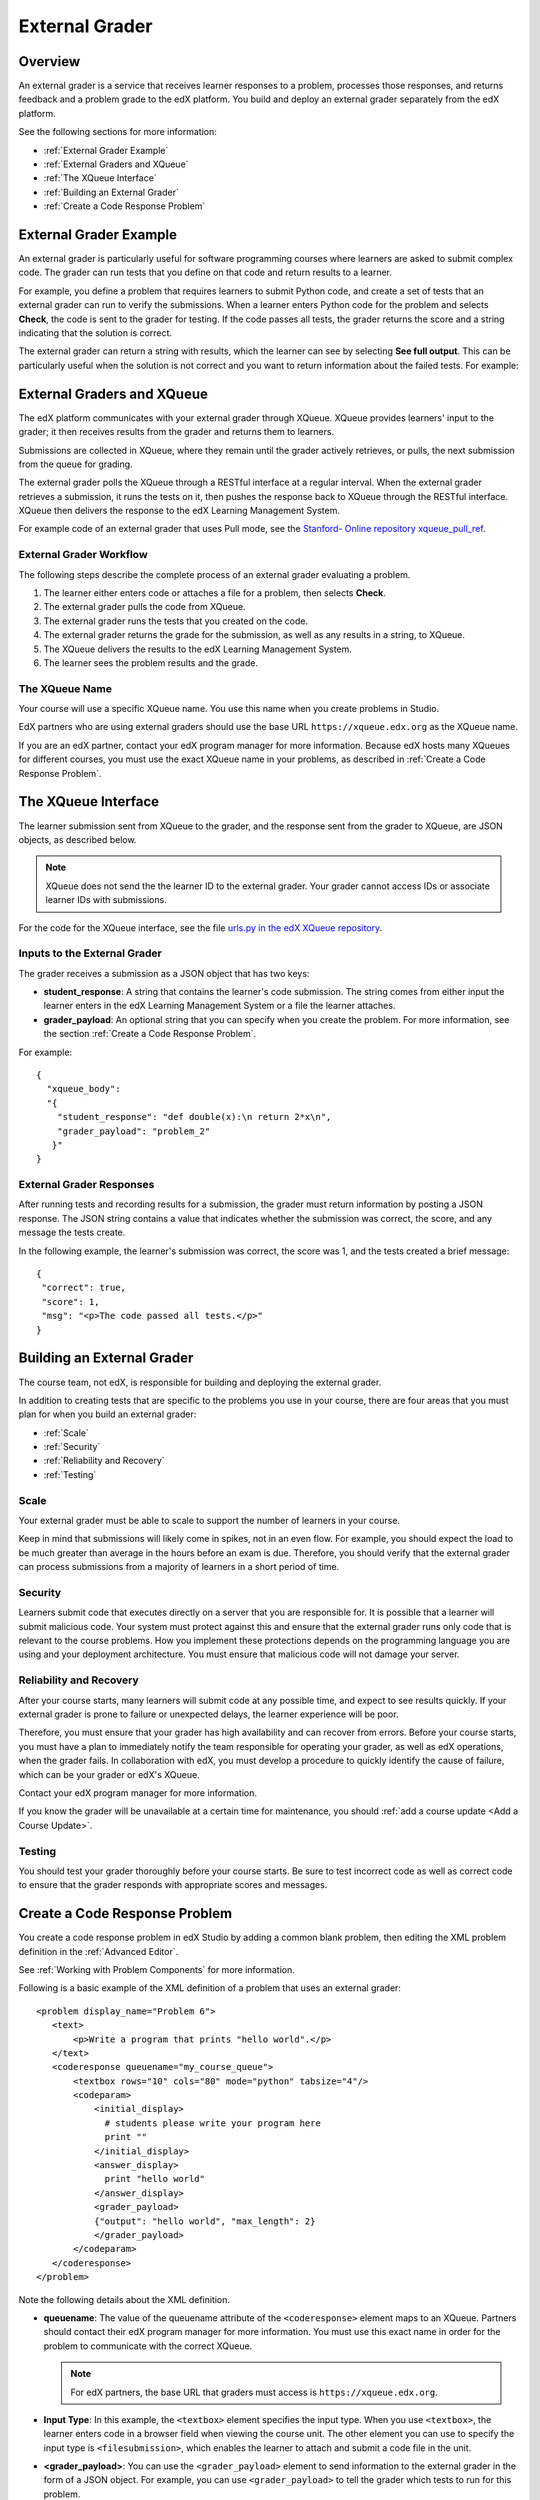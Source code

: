 .. _External Grader:

###########################
External Grader
###########################

.. _External Grader Overview:

*******************
Overview
*******************

An external grader is a service that receives learner responses to a problem,
processes those responses, and returns feedback and a problem grade to the edX
platform. You build and deploy an external grader separately from the edX
platform.

See the following sections for more information:

* :ref:`External Grader Example`
* :ref:`External Graders and XQueue`
* :ref:`The XQueue Interface`
* :ref:`Building an External Grader`
* :ref:`Create a Code Response Problem`

.. _External Grader Example:

***************************
External Grader Example
***************************

An external grader is particularly useful for software programming courses
where learners are asked to submit complex code. The grader can run tests that
you define on that code and return results to a learner.

For example, you define a problem that requires learners to submit Python code,
and create a set of tests that an external grader can run to verify the
submissions. When a learner enters Python code for the problem and selects
**Check**, the code is sent to the grader for testing.  If the code passes all
tests, the grader returns the score and a string indicating that the solution
is correct.

.. image:: ../../../shared/building_and_running_chapters/Images/external-grader-correct.png
 :alt: Image of a learner's view of a programming problem that uses an external grader, with a correct result.
 :width: 600

The external grader can return a string with results, which the learner can see
by selecting **See full output**. This can be particularly useful when the
solution is not correct and you want to return information about the failed
tests. For example:

.. image:: ../../../shared/building_and_running_chapters/Images/external-grader-incorrect.png
 :alt: Image of a learner's view of a programming problem that uses an external grader, with an incorrect result 

.. _External Graders and XQueue:

**************************************
External Graders and XQueue
**************************************

The edX platform communicates with your external grader through XQueue. XQueue
provides learners' input to the grader; it then receives results from the
grader and returns them to learners.

Submissions are collected in XQueue, where they remain until the grader
actively retrieves, or pulls, the next submission from the queue for grading.

The external grader polls the XQueue through a RESTful interface at a regular
interval. When the external grader retrieves a submission, it runs the tests on
it, then pushes the response back to XQueue through the RESTful interface.
XQueue then delivers the response to the edX Learning Management System.

For example code of an external grader that uses Pull mode, see the `Stanford-
Online repository xqueue_pull_ref <https://github.com/Stanford-
Online/xqueue_pull_ref>`_.

============================
External Grader Workflow
============================

The following steps describe the complete process of an external grader
evaluating a problem.

#. The learner either enters code or attaches a file for a problem, then
   selects **Check**.

#. The external grader pulls the code from XQueue.

#. The external grader runs the tests that you created on the code.

#. The external grader returns the grade for the submission, as well as any
   results in a string, to XQueue.

#. The XQueue delivers the results to the edX Learning Management System.

#. The learner sees the problem results and the grade.

==================
The XQueue Name
==================

Your course will use a specific XQueue name. You use this name when you create
problems in Studio. 

EdX partners who are using external graders should use the base URL
``https://xqueue.edx.org`` as the XQueue name.

If you are an edX partner, contact your edX program manager for more
information. Because edX hosts many XQueues for different courses, you must use
the exact XQueue name in your problems, as described in  :ref:`Create a Code
Response Problem`.

.. _The XQueue Interface:

**************************************
The XQueue Interface
**************************************

The learner submission sent from XQueue to the grader, and the response sent
from the grader to XQueue, are JSON objects, as described below.

.. note:: 
  XQueue does not send the the learner ID to the external grader. Your grader
  cannot access IDs or associate learner IDs with submissions.

For the code for the XQueue interface, see the file `urls.py in the edX XQueue
repository <https://github.com/edx/xqueue/blob/master/queue/urls.py>`_.

======================================================
Inputs to the External Grader
======================================================

The grader receives a submission as a JSON object that has two keys:

* **student_response**: A string that contains the learner's code submission.
  The string comes from either input the learner enters in the edX Learning
  Management System or a file the learner attaches.

* **grader_payload**: An optional string that you can specify when you create
  the problem. For more information, see the section :ref:`Create a Code
  Response Problem`.

For example::

 {
   "xqueue_body":
   "{
     "student_response": "def double(x):\n return 2*x\n", 
     "grader_payload": "problem_2"
    }"
 }

======================================================
External Grader Responses
======================================================

After running tests and recording results for a submission, the grader must
return information by posting a JSON response. The JSON string contains a value
that indicates whether the submission was correct, the score, and any message
the tests create.

In the following example, the learner's submission was correct, the score was
1, and the tests created a brief message::

 { 
  "correct": true, 
  "score": 1, 
  "msg": "<p>The code passed all tests.</p>" 
 }

.. _Building an External Grader:

****************************
Building an External Grader
****************************

The course team, not edX, is responsible for building and deploying the
external grader.

In addition to creating tests that are specific to the problems you use in your
course, there are four areas that you must plan for when you build an external
grader:

* :ref:`Scale`
* :ref:`Security`
* :ref:`Reliability and Recovery`
* :ref:`Testing`

.. _Scale:

==================
Scale
==================

Your external grader must be able to scale to support the number of learners in
your course.

Keep in mind that submissions will likely come in spikes, not in an
even flow.  For example, you should expect the load to be much greater than
average in the hours before an exam is due.  Therefore, you should verify that
the external grader can process submissions from a majority of learners in a
short period of time.

.. _Security:

==================
Security
==================

Learners submit code that executes directly on a server that you are
responsible for. It is possible that a learner will submit malicious code. Your
system must protect against this and ensure that the external grader runs only
code that is relevant to the course problems.  How you implement these
protections depends on the programming language you are using and your
deployment architecture. You must ensure that malicious code will not damage
your server.

.. _Reliability and Recovery:

==============================
Reliability and Recovery
==============================

After your course starts, many learners will submit code at any possible time,
and expect to see results quickly.  If your external grader is prone to failure
or unexpected delays, the learner experience will be poor.

Therefore, you must ensure that your grader has high availability and can
recover from errors. Before your course starts, you must have a plan to
immediately notify the team responsible for operating your grader, as well as
edX operations, when the grader fails. In collaboration with edX, you must
develop a procedure to quickly identify the cause of failure, which can be your
grader or edX's XQueue.

Contact your edX program manager for more information.

If you know the grader will be unavailable at a certain time for maintenance,
you should :ref:`add a course update <Add a Course Update>`.

.. _Testing:

==================
Testing
==================

You should test your grader thoroughly before your course starts.  Be sure to
test incorrect code as well as correct code to ensure that the grader responds
with appropriate scores and messages.

.. _Create a Code Response Problem:

********************************
Create a Code Response Problem
********************************

You create a code response problem in edX Studio by adding a common blank
problem, then editing the XML problem definition in the :ref:`Advanced Editor`.

See :ref:`Working with Problem Components` for more information.

Following is a basic example of the XML definition of a problem that uses an
external grader::

 <problem display_name="Problem 6">
    <text>
        <p>Write a program that prints "hello world".</p>
    </text>
    <coderesponse queuename="my_course_queue">
        <textbox rows="10" cols="80" mode="python" tabsize="4"/>
        <codeparam>
            <initial_display>
              # students please write your program here
              print ""
            </initial_display>
            <answer_display>
              print "hello world"
            </answer_display>
            <grader_payload>
            {"output": "hello world", "max_length": 2}
            </grader_payload>
        </codeparam>
    </coderesponse>
 </problem>

Note the following details about the XML definition.

* **queuename**: The value of the queuename attribute of the ``<coderesponse>``
  element maps to an XQueue. Partners should contact their edX program manager
  for more information. You must use this exact name in order for the problem
  to communicate with the correct XQueue.

  .. note:: 
    For edX partners, the base URL that graders must access is
    ``https://xqueue.edx.org``.

* **Input Type**: In this example, the ``<textbox>`` element specifies the
  input type.  When you use ``<textbox>``, the learner enters code in a browser
  field when viewing the course unit.  The other element you can use to specify
  the input type is ``<filesubmission>``, which enables the learner to attach
  and submit a code file in the unit.

* **<grader_payload>**: You can use the ``<grader_payload>`` element to send
  information to the external grader in the form of a JSON object. For example,
  you can use ``<grader_payload>`` to tell the grader which tests to run for
  this problem.
